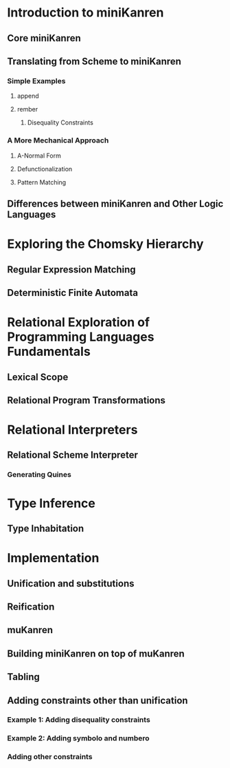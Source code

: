* Introduction to miniKanren
** Core miniKanren
** Translating from Scheme to miniKanren
*** Simple Examples
**** append
**** rember
***** Disequality Constraints
*** A More Mechanical Approach
**** A-Normal Form
**** Defunctionalization
**** Pattern Matching
** Differences between miniKanren and Other Logic Languages
* Exploring the Chomsky Hierarchy
** Regular Expression Matching
** Deterministic Finite Automata
* Relational Exploration of Programming Languages Fundamentals
** Lexical Scope
** Relational Program Transformations
* Relational Interpreters
** Relational Scheme Interpreter
*** Generating Quines
* Type Inference
** Type Inhabitation
* Implementation
** Unification and substitutions
** Reification
** muKanren
** Building miniKanren on top of muKanren
** Tabling
** Adding constraints other than unification
*** Example 1: Adding disequality constraints
*** Example 2: Adding symbolo and numbero
*** Adding other constraints
